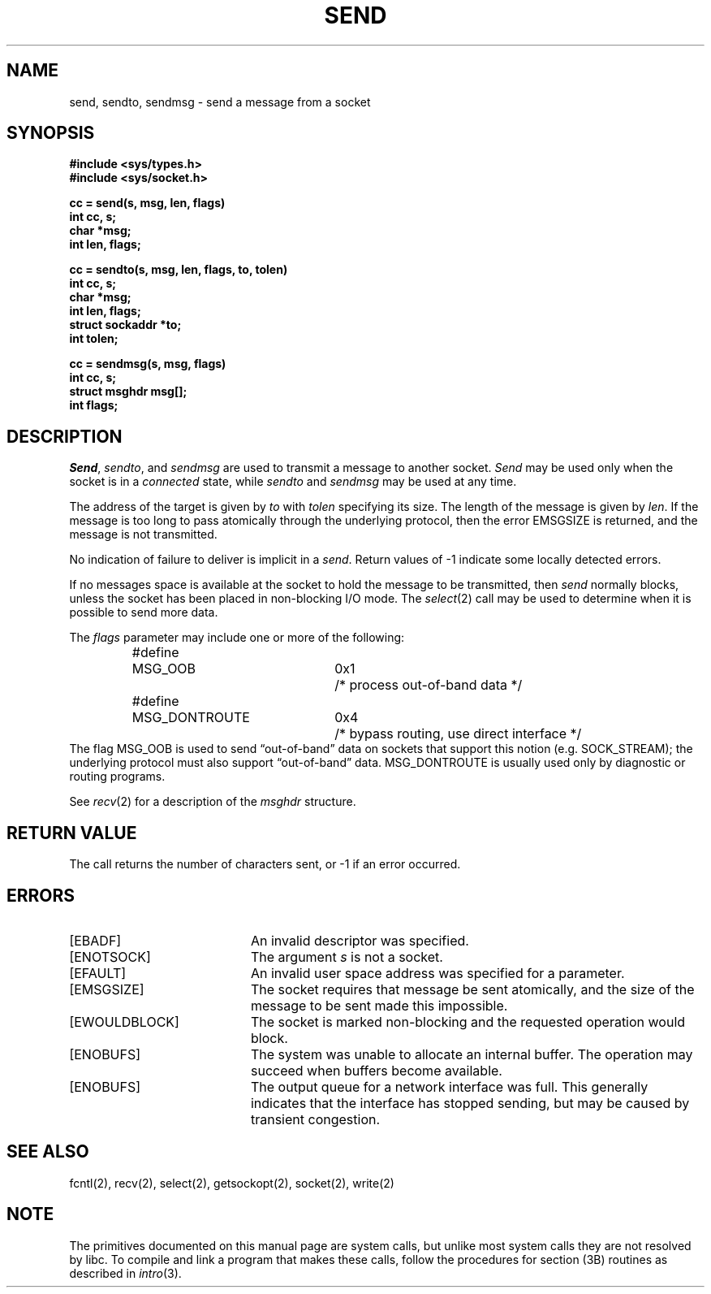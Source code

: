 '\"macro stdmacro
.\" Copyright (c) 1983 Regents of the University of California.
.\" All rights reserved.  The Berkeley software License Agreement
.\" specifies the terms and conditions for redistribution.
.\"
.\"	@(#)send.2	6.3 (Berkeley) 5/14/86
.\"
.TH SEND 2 
.UC 5
.SH NAME
send, sendto, sendmsg \- send a message from a socket 
.SH SYNOPSIS
.nf
.ft B
#include <sys/types.h>
#include <sys/socket.h>
.PP
.ft B
cc = send(s, msg, len, flags)
int cc, s;
char *msg;
int len, flags;
.PP
.ft B
cc = sendto(s, msg, len, flags, to, tolen)
int cc, s;
char *msg;
int len, flags;
struct sockaddr *to;
int tolen;
.PP
.ft B
cc = sendmsg(s, msg, flags)
int cc, s;
struct msghdr msg[];
int flags;
.fi
.SH DESCRIPTION
.IR Send ,
.IR sendto ,
and
.I sendmsg
are used to transmit a message to another socket.
.I Send
may be used only when the socket is in a 
.I connected
state, while 
.I sendto
and
.I sendmsg
may be used at any time.
.PP
The address of the target is given by
.I to
with 
.I tolen
specifying its size.
The length of the message is given by
.IR len .
If the message is too long to pass atomically through the
underlying protocol, then the error EMSGSIZE is returned, and
the message is not transmitted.
.PP
No indication of failure to deliver is implicit in a
.IR send .
Return values of \-1 indicate some locally detected errors.
.PP
If no messages space is available at the socket to hold
the message to be transmitted, then
.I send
normally blocks, unless the socket has been placed in
non-blocking I/O mode.
The
.IR select (2)
call may be used to determine when it is possible to
send more data.
.PP
The
.I flags
parameter may include one or more of the following:
.PP
.nf
.RS
.ta \w'#define\ \ 'u +\w'MSG_DONTROUTE\ \ \ 'u +\w'0x\0\0\0\ \ 'u
#define	MSG_OOB	0x1	/* process out-of-band data */
#define	MSG_DONTROUTE	0x4	/* bypass routing, use direct interface */
.RE
.fi
The flag MSG_OOB is used to send \*(lqout-of-band\*(rq
data on sockets that support this notion (e.g. SOCK_STREAM);
the underlying protocol must also support \*(lqout-of-band\*(rq data.
MSG_DONTROUTE is usually used only by diagnostic or routing programs.
.PP
See 
.IR recv (2)
for a description of the
.I msghdr
structure.
.SH "RETURN VALUE
The call returns the number of characters sent, or \-1
if an error occurred.
.SH "ERRORS
.TP 20
[EBADF]
An invalid descriptor was specified.
.TP 20
[ENOTSOCK]
The argument \f2s\fP is not a socket.
.TP 20
[EFAULT]
An invalid user space address was specified for a parameter.
.TP 20
[EMSGSIZE]
The socket requires that message be sent atomically,
and the size of the message to be sent made this impossible.
.TP 20
[EWOULDBLOCK]
The socket is marked non-blocking and the requested operation
would block.
.TP 20
[ENOBUFS]
The system was unable to allocate an internal buffer.
The operation may succeed when buffers become available.
.TP 20
[ENOBUFS]
The output queue for a network interface was full.
This generally indicates that the interface has stopped sending,
but may be caused by transient congestion.
.SH SEE ALSO
fcntl(2), recv(2), select(2), getsockopt(2), socket(2), write(2)
.SH NOTE
The primitives documented on this manual page
are system calls, but unlike most system calls
they are not resolved by libc.
To compile and link a program that makes these calls,
follow the procedures for section (3B) routines as
described in
.IR intro (3).
